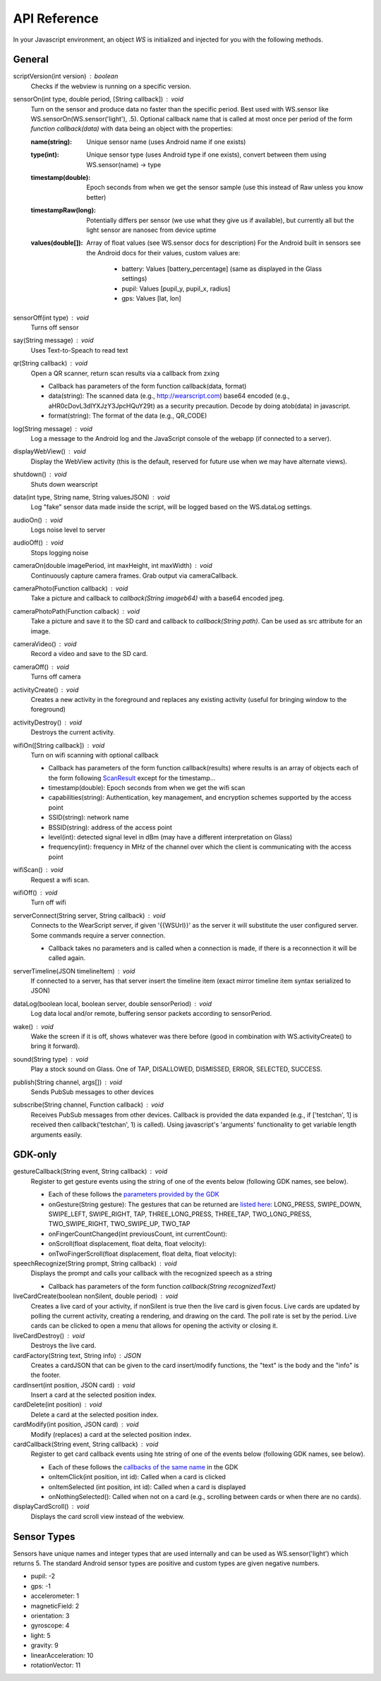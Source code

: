 API Reference
==============
In your Javascript environment, an object `WS` is initialized and injected for you with the following methods.

General
----------
scriptVersion(int version) : boolean
     Checks if the webview is running on a specific version.

sensorOn(int type, double period, [String callback]) : void
     Turn on the sensor and produce data no faster than the specific period.  Best used with WS.sensor like WS.sensorOn(WS.sensor('light'), .5).
     Optional callback name that is called at most once per period of the form `function callback(data)` with data being an object with the properties:

     :name(string): Unique sensor name (uses Android name if one exists)
     :type(int): Unique sensor type (uses Android type if one exists), convert between them using WS.sensor(name) -> type
     :timestamp(double): Epoch seconds from when we get the sensor sample (use this instead of Raw unless you know better)
     :timestampRaw(long): Potentially differs per sensor (we use what they give us if available), but currently all but the light sensor are nanosec from device uptime
     :values(double[]): Array of float values (see WS.sensor docs for description)
             For the Android built in sensors see the Android docs for their values, custom values are:
                - battery: Values [battery_percentage] (same as displayed in the Glass settings)
                - pupil: Values [pupil_y, pupil_x, radius]
                - gps: Values [lat, lon]


sensorOff(int type) : void
   Turns off sensor

say(String message) : void
   Uses Text-to-Speach to read text

qr(String callback) : void
   Open a QR scanner, return scan results via a callback from zxing

   * Callback has parameters of the form function callback(data, format)
   * data(string): The scanned data (e.g., http://wearscript.com) base64 encoded (e.g., aHR0cDovL3dlYXJzY3JpcHQuY29t) as a security precaution.  Decode by doing atob(data) in javascript.
   * format(string): The format of the data (e.g., QR_CODE)


log(String message) : void
  Log a message to the Android log and the JavaScript console of the webapp (if connected to a server).

displayWebView() : void
  Display the WebView activity (this is the default, reserved for future use when we may have alternate views).

shutdown() : void
  Shuts down wearscript

data(int type, String name, String valuesJSON) : void
  Log "fake" sensor data made inside the script, will be logged based on the WS.dataLog settings.

audioOn() : void
  Logs noise level to server

audioOff() : void
  Stops logging noise

cameraOn(double imagePeriod, int maxHeight, int maxWidth) : void
  Continuously capture camera frames. Grab output via cameraCallback.

cameraPhoto(Function callback) : void
  Take a picture and callback to `callback(String imageb64)` with a base64 encoded jpeg.

cameraPhotoPath(Function calback) : void
  Take a picture and save it to the SD card and callback to `callback(String path)`. Can be used as src attribute for an image.

cameraVideo() : void
  Record a video and save to the SD card.

cameraOff() : void
  Turns off camera

activityCreate() : void
  Creates a new activity in the foreground and replaces any existing activity (useful for bringing window to the foreground)

activityDestroy() : void
  Destroys the current activity.

wifiOn([String callback]) : void
  Turn on wifi scanning with optional callback

  * Callback has parameters of the form function callback(results) where results is an array of objects each of the form following `ScanResult <http://developer.android.com/reference/android/net/wifi/ScanResult.html>`_ except for the timestamp...
  * timestamp(double): Epoch seconds from when we get the wifi scan
  * capabilities(string):  Authentication, key management, and encryption schemes supported by the access point
  * SSID(string): network name
  * BSSID(string):  address of the access point
  * level(int): detected signal level in dBm (may have a different interpretation on Glass)
  * frequency(int):  frequency in MHz of the channel over which the client is communicating with the access point

wifiScan() : void
  Request a wifi scan.

wifiOff() : void
  Turn off wifi

serverConnect(String server, String callback) : void
  Connects to the WearScript server, if given '{{WSUrl}}' as the server it will substitute the user configured server.  Some commands require a server connection.

  * Callback takes no parameters and is called when a connection is made, if there is a reconnection it will be called again.

serverTimeline(JSON timelineItem) : void
  If connected to a server, has that server insert the timeline item (exact mirror timeline item syntax serialized to JSON)

dataLog(boolean local, boolean server, double sensorPeriod) : void
  Log data local and/or remote, buffering sensor packets according to sensorPeriod.

wake() : void
  Wake the screen if it is off, shows whatever was there before (good in combination with WS.activityCreate() to bring it forward).

sound(String type) : void
  Play a stock sound on Glass.  One of TAP, DISALLOWED, DISMISSED, ERROR, SELECTED, SUCCESS.

publish(String channel, args[]) : void
  Sends PubSub messages to other devices

subscribe(String channel, Function callback) : void
  Receives PubSub messages from other devices.  Callback is provided the data expanded (e.g., if ['testchan', 1] is received then callback('testchan', 1) is called).  Using javascript's 'arguments' functionality to get variable length arguments easily.



GDK-only
--------
gestureCallback(String event, String callback) : void
  Register to get gesture events using the string of one of the events below (following GDK names, see below).

  * Each of these follows the `parameters provided by the GDK <https://developers.google.com/glass/develop/gdk/reference/com/google/android/glass/touchpad/GestureDetector>`_
  * onGesture(String gesture): The gestures that can be returned are `listed here <https://developers.google.com/glass/develop/gdk/reference/com/google/android/glass/touchpad/Gesture>`_: LONG_PRESS, SWIPE_DOWN, SWIPE_LEFT, SWIPE_RIGHT, TAP, THREE_LONG_PRESS, THREE_TAP, TWO_LONG_PRESS, TWO_SWIPE_RIGHT, TWO_SWIPE_UP, TWO_TAP
  * onFingerCountChanged(int previousCount, int currentCount):
  * onScroll(float displacement, float delta, float velocity):
  * onTwoFingerScroll(float displacement, float delta, float velocity):

speechRecognize(String prompt, String callback) : void
  Displays the prompt and calls your callback with the recognized speech as a string

  * Callback has parameters of the form function `callback(String recognizedText)`

liveCardCreate(boolean nonSilent, double period) : void
  Creates a live card of your activity, if nonSilent is true then the live card is given focus.  Live cards are updated by polling the current activity, creating a rendering, and drawing on the card.  The poll rate is set by the period.  Live cards can be clicked to open a menu that allows for opening the activity or closing it.

liveCardDestroy() : void
  Destroys the live card.

cardFactory(String text, String info) : JSON
  Creates a cardJSON that can be given to the card insert/modify functions, the "text" is the body and the "info" is the footer.

cardInsert(int position, JSON card) : void
  Insert a card at the selected position index.

cardDelete(int position) : void
  Delete a card at the selected position index.

cardModify(int position, JSON card) : void
  Modify (replaces) a card at the selected position index.

cardCallback(String event, String callback) : void
  Register to get card callback events using hte string of one of the events below (following GDK names, see below).

  * Each of these follows the `callbacks of the same name <https://developers.google.com/glass/develop/gdk/reference/com/google/android/glass/widget/CardScrollView>`_ in the GDK
  * onItemClick(int position, int id): Called when a card is clicked
  * onItemSelected (int position, int id): Called when a card is displayed
  * onNothingSelected(): Called when not on a card (e.g., scrolling between cards or when there are no cards).

displayCardScroll() : void
  Displays the card scroll view instead of the webview.

Sensor Types
------------
Sensors have unique names and integer types that are used internally and can be used as WS.sensor('light') which returns 5.  The standard Android sensor types are positive and custom types are given negative numbers.

* pupil: -2
* gps: -1
* accelerometer: 1
* magneticField: 2
* orientation: 3
* gyroscope: 4
* light: 5
* gravity: 9
* linearAcceleration: 10
* rotationVector: 11

